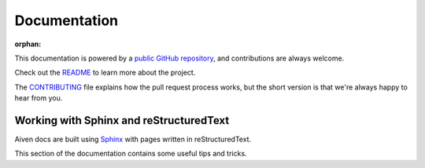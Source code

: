 Documentation
=============

:orphan:

This documentation is powered by a `public GitHub repository <https://github.com/aiven/devportal>`_, and contributions are always welcome.

Check out the `README <https://github.com/aiven/devportal#readme>`_ to learn more about the project.

The `CONTRIBUTING <https://github.com/aiven/devportal/blob/main/CONTRIBUTING.rst>`_ file explains how the pull request process works, but the short version is that we're always happy to hear from you.

Working with Sphinx and reStructuredText
----------------------------------------

Aiven docs are built using `Sphinx <https://www.sphinx-doc.org/en/master/>`_ with pages written in reStructuredText. 

This section of the documentation contains some useful tips and tricks.

.. tableofcontents::
